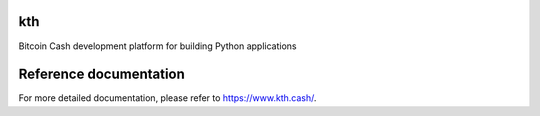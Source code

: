 kth
===

Bitcoin Cash development platform for building Python applications

Reference documentation
=======================

For more detailed documentation, please refer to https://www.kth.cash/.
